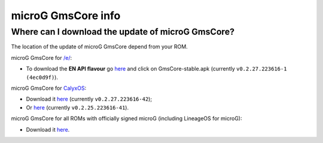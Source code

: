 ..
   SPDX-FileCopyrightText: none
   SPDX-License-Identifier: CC0-1.0
   SPDX-FileType: DOCUMENTATION

===================
microG GmsCore info
===================

Where can I download the update of microG GmsCore?
--------------------------------------------------

The location of the update of microG GmsCore depend from your ROM.

microG GmsCore for `/e/ <https://e.foundation/>`_:

.. - To download the **standard flavour** go `here <https://gitlab.e.foundation/e/os/android_prebuilts_prebuiltapks_lfs/-/raw/main/GmsCore/play-services-core-withMapbox-withoutNearby-release-unsigned.apk>`_;
- To download the **EN API flavour** go `here <https://gitlab.e.foundation/e/os/GmsCore/-/releases>`_ and click on GmsCore-stable.apk (currently ``v0.2.27.223616-1 (4ec0d9f)``).

microG GmsCore for `CalyxOS <https://calyxos.org/>`_:

- Download it `here <https://gitlab.com/CalyxOS/platform_prebuilts_calyx_microg/-/raw/HEAD/GmsCore/play-services-core-withMapbox-withNearby-release.apk>`_ (currently ``v0.2.27.223616-42``);
- Or `here <https://calyxos.gitlab.io/calyx-fdroid-repo/fdroid/repo/GmsCore.apk>`_ (currently ``v0.2.25.223616-41``).

microG GmsCore for all ROMs with officially signed microG (including LineageOS for microG):

- Download it `here <https://microg.org/download.html>`_.
